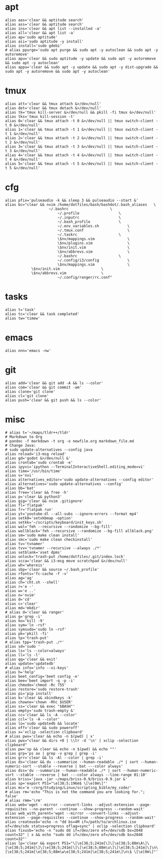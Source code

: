 * apt
#+BEGIN_SRC shell :tangle /home/dotfiles/bash/bashdot/.bash_aliases
alias aas='clear && aptitude search'
alias ass='clear && aptitude search'
alias ins='clear && apt list --installed -a'
alias all='clear && apt list -a'
alias ap='sudo aptitude'
alias aii='sudo aptitude -y install'
alias install='sudo gdebi'
# alias ppurge='sudo apt purge && sudo apt -y autoclean && sudo apt -y autoremove'
alias apu='clear && sudo aptitude -y update && sudo apt -y autoremove && sudo apt -y autoclean'
alias appu='clear && sudo apt -y update && sudo apt -y dist-upgrade && sudo apt -y autoremove && sudo apt -y autoclean'
#+END_SRC
* tmux
#+BEGIN_SRC shell :tangle /home/dotfiles/bash/bashdot/.bash_aliases
alias att='clear && tmux attach &>/dev/null'
alias det='clear && tmux detach &>/dev/null'
alias tk='tmux kill-server &>/dev/null && pkill -fi tmux &>/dev/null'
alias tks='tmux kill-session -t'
alias 0='clear && tmux attach -t 0 &>/dev/null || tmux switch-client -t 0 &>/dev/null'
alias 1='clear && tmux attach -t 1 &>/dev/null || tmux switch-client -t 1 &>/dev/null'
alias 2='clear && tmux attach -t 2 &>/dev/null || tmux switch-client -t 2 &>/dev/null'
alias 3='clear && tmux attach -t 3 &>/dev/null || tmux switch-client -t 3 &>/dev/null'
alias 4='clear && tmux attach -t 4 &>/dev/null || tmux switch-client -t 4 &>/dev/null'
alias 5='clear && tmux attach -t 5 &>/dev/null || tmux switch-client -t 5 &>/dev/null'
#+END_SRC
* cfg
#+BEGIN_SRC shell :tangle /home/dotfiles/bash/bashdot/.bash_aliases
alias pfix='pulseaudio -k && sleep 3 && pulseaudio --start &'
alias bc="clear && nvim /home/dotfiles/bash/bashdot/.bash_aliases	\
  	       	        ~/.bashrc					\
                        ~/.profile					\
                        ~/.inputrc					\
                        ~/.bash_profile				\
                        ~/.env_variables.sh				\
                        ~/.tmux.conf					\
                        ~/.taskrc					\
                        \$nv/mappings.vim				\
                        \$nv/plugins.vim				\
                        \$nv/init.vim					\
                        \$nv/abbrevs.vim				\
                        ~/.bashrc					\
                        ~/.config/i3/config				\
                        \$nv/mappings.vim				\
			\$nv/init.vim					\
			\$nv/abbrevs.vim				\
                        ~/.config/ranger/rc.conf"
#+END_SRC
* tasks
#+BEGIN_SRC shell :tangle /home/dotfiles/bash/bashdot/.bash_aliases
alias t='task'
alias tc='clear && task completed'
alias tw='timew'
#+END_SRC
* emacs
#+BEGIN_SRC shell :tangle /home/dotfiles/bash/bashdot/.bash_aliases
alias nnn='emacs -nw'
#+END_SRC
* git
#+BEGIN_SRC shell :tangle /home/dotfiles/bash/bashdot/.bash_aliases
alias add='clear && git add -A && ls --color'
alias com='clear && git commit -am'
alias clone='git clone'
alias cl='git clone'
alias push='clear && git push && ls --color'
#+END_SRC
* misc
#+BEGIN_SRC shell :tangle /home/dotfiles/bash/bashdot/.bash_aliases
# alias t='~/maps/tldr++/tldr'
# Markdown to Org
# pandoc -f markdown -t org -o newfile.org markdown_file.md
# Change Java:
# sudo update-alternatives --config java
alias reload='i3-msg reload'
alias gd='godot &>/dev/null &'
alias crontab='sudo crontab -e'
alias ipyvi='ipython --TerminalInteractiveShell.editing_mode=vi'
alias time='/usr/bin/time'
alias v='nvi'
alias alternatives_editor='sudo update-alternatives --config editor'
alias alternatives='sudo update-alternatives --config'
alias bb='bat'
alias free='clear && free -h'
alias p='clear && python3'
alias gig='clear && nvim .gitignore'
alias fl='flatpak'
alias fr='flatpak run'
alias yt='youtube-dl --all-subs --ignore-errors --format mp4'
alias setk0='setxkbmap -option'
alias setkk='~/scripts/keyboard/init_keys.sh'
alias wal='feh --recursive --randomize --bg-fill'
alias wallblack='feh --recursive --randomize --bg-fill allblack.png'
alias sm='sudo make clean install'
alias smc='sudo make clean checkinstall'
alias tv='tvnamer'
alias tvv='tvnamer --recursive --always ./*'
alias setblank='xset dpms'
alias unlock='trash-put /home/dotfiles/.git/index.lock'
alias scca='clear && i3-msg move scratchpad &>/dev/null'
alias wh='whereis'
alias sbp='clear && source ~/.bash_profile'
alias rfonts='fc-cache -f -v'
alias ag='ag'
alias ch='cht.sh --shell'
alias r='e -'
alias w='e ..'
alias n='nvim'
alias d='cd'
alias c='clear'
alias md='mkdir'
# alias d='clear && ranger'
alias g='grep -i'
alias ko='kill -9'
alias sym='ln -rsf'
alias symsudo='sudo ln -rsf'
alias pk='pkill -fi'
alias tp='trash-put'
# alias tpp='trash-put ./*'
alias sd='sudo '
alias ls='ls --color=always'
alias ll='ls -l'
alias qq='clear && exit'
alias update='updatedb'
# alias info='info --vi-keys'
alias h='help'
alias beet_config='beet config -e'
alias bee='beet import -q -p -i'
alias chmode='chmod -Rc 755'
alias restore='sudo restore-trash'
alias pi='pip install'
alias k='clear && xbindkeys -k'
alias chowne='chown -Rhc $USER'
alias ss='clear && exec "$BASH"'
alias empty='sudo trash-empty &'
alias cc='clear && ls -A --color'
alias ccl='ls -A --color'
alias lo='sudo updatedb && locate'
alias off='clear && sudo poweroff'
alias x='xclip -selection clipboard'
# alias pwx='clear && echo -n $(pwd) | x'
alias pwx="clear && dirs +0 | \\tr -d '\n' | xclip -selection clipboard"
alias pw='sp && clear && echo -n $(pwd) && echo ""'
alias grp='ps ax | grep -v grep | grep -i'
alias grr='clear && ls -Al --color | grep -i'
alias ds='clear && du --summarize --human-readable ./* | sort --human-numeric-sort --stable --reverse | bat ---color always'
alias dss='du --summarize --human-readable ./* | sort --human-numeric-sort --stable --reverse | bat ---color always --line-range 01:10'
alias briss='java -jar ~/maps/briss-0.9/briss-0.9.jar &'
alias sp='export PS1="\e[38;5;196m$ \[\e[0m\]"'
alias mc='e ~/org/Studying/Linux/scripting_bible/my_code/'
# alias rm='echo "This is not the command you are looking for."; false'
# alias rmm='\rm'
alias web='wget --mirror --convert-links --adjust-extension --page-requisites --no-parent --continue --show-progress --random-wait'
alias web_with_parent='wget --mirror --convert-links --adjust-extension --page-requisites --continue --show-progress --random-wait'
alias createusb='echo -n "dd bs=4M if=/path/to/archlinux.iso of=/dev/sdx status=progress oflag=sync" | xclip -selection clipboard'
alias fixusb='echo -n "sudo dd if=/dev/zero of=/dev/sdb bs=2048 count=32" | x && echo "sudo dd if=/dev/zero of=/dev/sdb bs=2048 count=32"'
alias lp='clear && export PS1="\[\e[38;5;241m[\]\[\e[38;5;88m\A\]\[\e[38;5;241m]\]\[\e[38;5;241m[\]\[\e[38;5;88m\u\]\[\e[38;5;241m]\]\n\[\e[38;5;241m[\e[38;5;88m\w\e[38;5;241m]\e[38;5;241m\]\n\$ \[\e[0m\]"'
#+END_SRC
